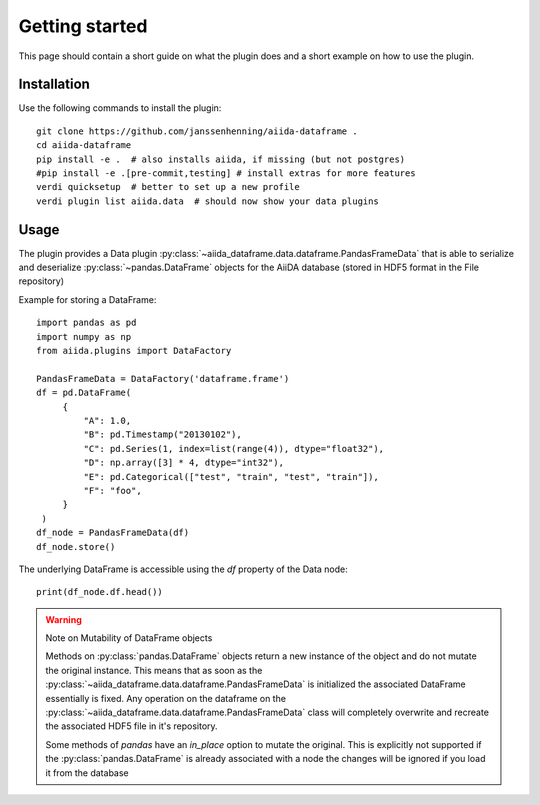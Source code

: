 ===============
Getting started
===============

This page should contain a short guide on what the plugin does and
a short example on how to use the plugin.

Installation
++++++++++++

Use the following commands to install the plugin::

    git clone https://github.com/janssenhenning/aiida-dataframe .
    cd aiida-dataframe
    pip install -e .  # also installs aiida, if missing (but not postgres)
    #pip install -e .[pre-commit,testing] # install extras for more features
    verdi quicksetup  # better to set up a new profile
    verdi plugin list aiida.data  # should now show your data plugins

Usage
++++++

The plugin provides a Data plugin :py:class:`~aiida_dataframe.data.dataframe.PandasFrameData`
that is able to serialize and deserialize :py:class:`~pandas.DataFrame` objects for the AiiDA
database (stored in HDF5 format in the File repository)

Example for storing a DataFrame::

   import pandas as pd
   import numpy as np
   from aiida.plugins import DataFactory

   PandasFrameData = DataFactory('dataframe.frame')
   df = pd.DataFrame(
        {
            "A": 1.0,
            "B": pd.Timestamp("20130102"),
            "C": pd.Series(1, index=list(range(4)), dtype="float32"),
            "D": np.array([3] * 4, dtype="int32"),
            "E": pd.Categorical(["test", "train", "test", "train"]),
            "F": "foo",
        }
    )
   df_node = PandasFrameData(df)
   df_node.store()

The underlying DataFrame is accessible using the `df` property of the Data node::

   print(df_node.df.head())

.. warning:: Note on Mutability of DataFrame objects

    Methods on :py:class:`pandas.DataFrame` objects return a new instance of the
    object and do not mutate the original instance. This means that as soon as the
    :py:class:`~aiida_dataframe.data.dataframe.PandasFrameData` is initialized the associated
    DataFrame essentially is fixed. Any operation on the dataframe on the 
    :py:class:`~aiida_dataframe.data.dataframe.PandasFrameData` class will completely overwrite
    and recreate the associated HDF5 file in it's repository.

    Some methods of `pandas` have an `in_place` option to mutate the original. This is
    explicitly not supported if the :py:class:`pandas.DataFrame` is already associated
    with a node the changes will be ignored if you load it from the database
